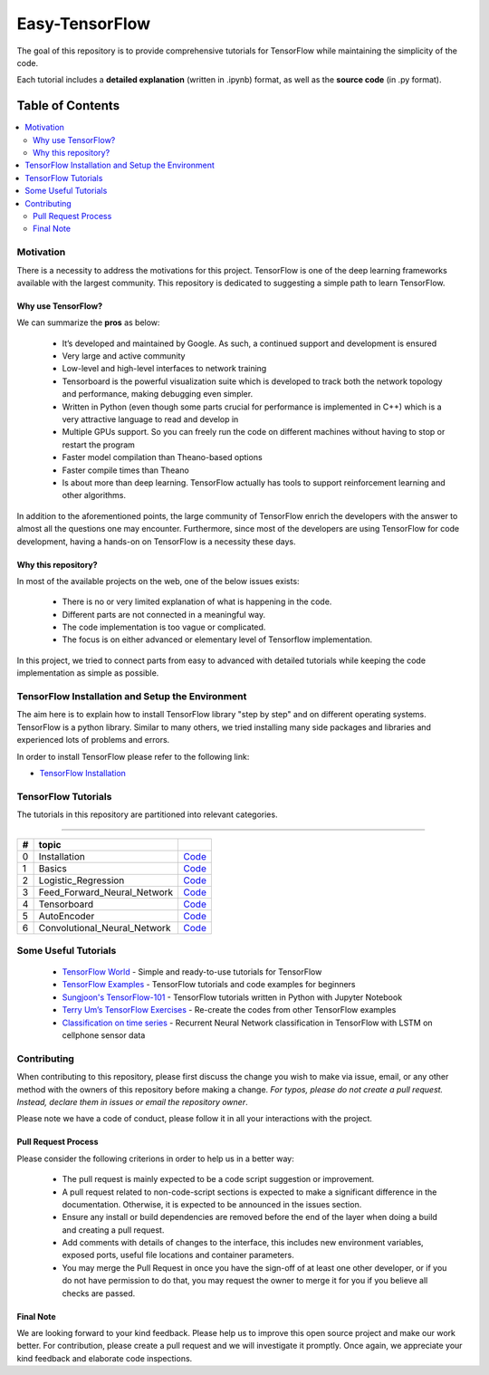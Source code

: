 
********************
Easy-TensorFlow
********************

.. image:: https://img.shields.io/badge/contributions-welcome-brightgreen.svg?style=flat
    :target: https://github.com/easy-tensorflow/easy-tensorflow/pulls
.. image:: https://img.shields.io/website-up-down-green-red/http/shields.io.svg
     :target: http://www.easy-tensorflow.com/
.. image:: https://img.shields.io/badge/Made%20with-Python-1f425f.svg
      :target: https://www.python.org/
.. image:: https://img.shields.io/pypi/l/ansicolortags.svg
      :target: https://pypi.python.org/pypi/ansicolortags/
.. image:: https://img.shields.io/github/contributors/Naereen/StrapDown.js.svg
      :target: https://github.com/easy-tensorflow/easy-tensorflow/graphs/contributors
.. image:: https://img.shields.io/github/issues/Naereen/StrapDown.js.svg
      :target: https://github.com/easy-tensorflow/easy-tensorflow/issues

The goal of this repository is to provide comprehensive tutorials for TensorFlow while maintaining the simplicity of the code.

Each tutorial includes a **detailed explanation** (written in .ipynb) format, as well as the **source code** (in .py format).


#################
Table of Contents
#################
.. contents::
  :local:
  :depth: 3

============
Motivation
============

There is a necessity to address the motivations for this project. TensorFlow is one of the deep learning frameworks available with the largest community.
This repository is dedicated to suggesting a simple path to learn TensorFlow.

~~~~~~~~~~~~~~~~~~~~~
Why use TensorFlow?
~~~~~~~~~~~~~~~~~~~~~

.. image:: _img/why_tensorflow.png
   :height: 100px
   :width: 200 px
   :scale: 50 %
   :target: https://github.com/easy-tensorflow/easy-tensorflow/blob/master/_img/why_tensorflow.png
   :align: right

We can summarize the **pros** as below:

    - It’s developed and maintained by Google. As such, a continued support and development is ensured
    - Very large and active community
    - Low-level and high-level interfaces to network training
    - Tensorboard is the powerful visualization suite which is developed to track both the network topology and performance, making debugging even simpler.
    - Written in Python (even though some parts crucial for performance is implemented in C++) which is a very attractive language to read and develop in
    - Multiple GPUs support. So you can freely run the code on different machines without having to stop or restart the program
    - Faster model compilation than Theano-based options
    - Faster compile times than Theano
    - Is about more than deep learning. TensorFlow actually has tools to support reinforcement learning and other algorithms.

In addition to the aforementioned points, the large community of TensorFlow enrich the developers with the answer to almost all the
questions one may encounter. Furthermore, since most of the developers are using TensorFlow for code development, having a hands-on on TensorFlow is a necessity these days.

~~~~~~~~~~~~~~~~~~~~~~~~~~~~~~~~~~~~
Why this repository?
~~~~~~~~~~~~~~~~~~~~~~~~~~~~~~~~~~~~

In most of the available projects on the web, one of the below issues exists:

 - There is no or very limited explanation of what is happening in the code.
 - Different parts are not connected in a meaningful way.
 - The code implementation is too vague or complicated.
 - The focus is on either advanced or elementary level of Tensorflow implementation.

In this project, we tried to connect parts from easy to advanced with detailed tutorials while keeping the code implementation
as simple as possible.

=================================================
TensorFlow Installation and Setup the Environment
=================================================


The aim here is to explain how to install TensorFlow library "step by step" and on
different operating systems. TensorFlow is a python library. Similar to many others, we tried
installing many side packages and libraries and experienced lots of problems and errors.

In order to install TensorFlow please refer to the following link:

.. _TensorFlow Installation: http://easy-tensorflow.com/tf-tutorials/basics/install

* `TensorFlow Installation`_



====================
TensorFlow Tutorials
====================

.. image:: _img/tensorflow.png
   :height: 100px
   :width: 200 px
   :scale: 50 %
   :target: https://github.com/easy-tensorflow/easy-tensorflow/blob/master/_img/tensorflow.png
   :align: right


The tutorials in this repository are partitioned into relevant categories.

==========================

.. +----+---------------------+----------------------------------------------------------------------------------------+----------------------------------------------+
.. | #  |       topic         |   Source Code                                                                          |                                              |
.. +====+=====================+========================================================================================+==============================================+
.. | 1  | Start-up            | `Welcome <welcomesourcecode_>`_  / `IPython <ipythonwelcome_>`_                        |  `Documentation <Documentationcnnwelcome_>`_ |
.. +----+---------------------+----------------------------------------------------------------------------------------+----------------------------------------------+

.. _Installation: https://github.com/easy-tensorflow/easy-tensorflow/tree/master/0_Setup_TensorFlow
.. _Basics: https://github.com/easy-tensorflow/easy-tensorflow/tree/master/1_TensorFlow_Basics
.. _Logistic_Regression: https://github.com/easy-tensorflow/easy-tensorflow/tree/master/2_Linear_Classifier
.. _Feed_Forward_Neural_Network: https://github.com/easy-tensorflow/easy-tensorflow/tree/master/3_Neural_Network
.. _Tensorboard: https://github.com/easy-tensorflow/easy-tensorflow/tree/master/4_Tensorboard
.. _AutoEncoder: https://github.com/easy-tensorflow/easy-tensorflow/tree/master/5_AutoEncoder
.. _Convolutional_Neural_Network: https://github.com/easy-tensorflow/easy-tensorflow/tree/master/6_Convolutional_Neural_Network


+----+-----------------------------+----------------------------------------------------------------------------------------+
| #  |       topic                 |                                                                                        |
+====+=============================+========================================================================================+
| 0  | Installation                | `Code <Installation_>`_                                                                |
+----+-----------------------------+----------------------------------------------------------------------------------------+
| 1  | Basics                      | `Code <Basics_>`_                                                                      |
+----+-----------------------------+----------------------------------------------------------------------------------------+
| 2  | Logistic_Regression         | `Code <Logistic_Regression_>`_                                                         |
+----+-----------------------------+----------------------------------------------------------------------------------------+
| 3  | Feed_Forward_Neural_Network | `Code <Feed_Forward_Neural_Network_>`_                                                 |
+----+-----------------------------+----------------------------------------------------------------------------------------+
| 4  | Tensorboard                 | `Code <Tensorboard_>`_                                                                 |
+----+-----------------------------+----------------------------------------------------------------------------------------+
| 5  | AutoEncoder                 | `Code <AutoEncoder_>`_                                                                 |
+----+-----------------------------+----------------------------------------------------------------------------------------+
| 6  | Convolutional_Neural_Network| `Code <Convolutional_Neural_Network_>`_                                                |
+----+-----------------------------+----------------------------------------------------------------------------------------+



=====================
Some Useful Tutorials
=====================

  * `TensorFlow World <https://github.com/astorfi/TensorFlow-World>`_ - Simple and ready-to-use tutorials for TensorFlow
  * `TensorFlow Examples <https://github.com/aymericdamien/TensorFlow-Examples>`_ - TensorFlow tutorials and code examples for beginners
  * `Sungjoon's TensorFlow-101 <https://github.com/sjchoi86/Tensorflow-101>`_ - TensorFlow tutorials written in Python with Jupyter Notebook
  * `Terry Um’s TensorFlow Exercises <https://github.com/terryum/TensorFlow_Exercises>`_ - Re-create the codes from other TensorFlow examples
  * `Classification on time series <https://github.com/guillaume-chevalier/LSTM-Human-Activity-Recognition>`_ - Recurrent Neural Network classification in TensorFlow with LSTM on cellphone sensor data

=============
Contributing
=============

When contributing to this repository, please first discuss the change you wish to make via issue,
email, or any other method with the owners of this repository before making a change. *For typos, please
do not create a pull request. Instead, declare them in issues or email the repository owner*.

Please note we have a code of conduct, please follow it in all your interactions with the project.

~~~~~~~~~~~~~~~~~~~~
Pull Request Process
~~~~~~~~~~~~~~~~~~~~

Please consider the following criterions in order to help us in a better way:

  * The pull request is mainly expected to be a code script suggestion or improvement.
  * A pull request related to non-code-script sections is expected to make a significant difference in the documentation. Otherwise, it is expected to be announced in the issues section.
  * Ensure any install or build dependencies are removed before the end of the layer when doing a build and creating a pull request.
  * Add comments with details of changes to the interface, this includes new environment variables, exposed ports, useful file locations and container parameters.
  * You may merge the Pull Request in once you have the sign-off of at least one other developer, or if you do not have permission to do that, you may request the owner to merge it for you if you believe all checks are passed.


~~~~~~~~~~~
Final Note
~~~~~~~~~~~

We are looking forward to your kind feedback. Please help us to improve this open source project and make our work better.
For contribution, please create a pull request and we will investigate it promptly. Once again, we appreciate
your kind feedback and elaborate code inspections.
